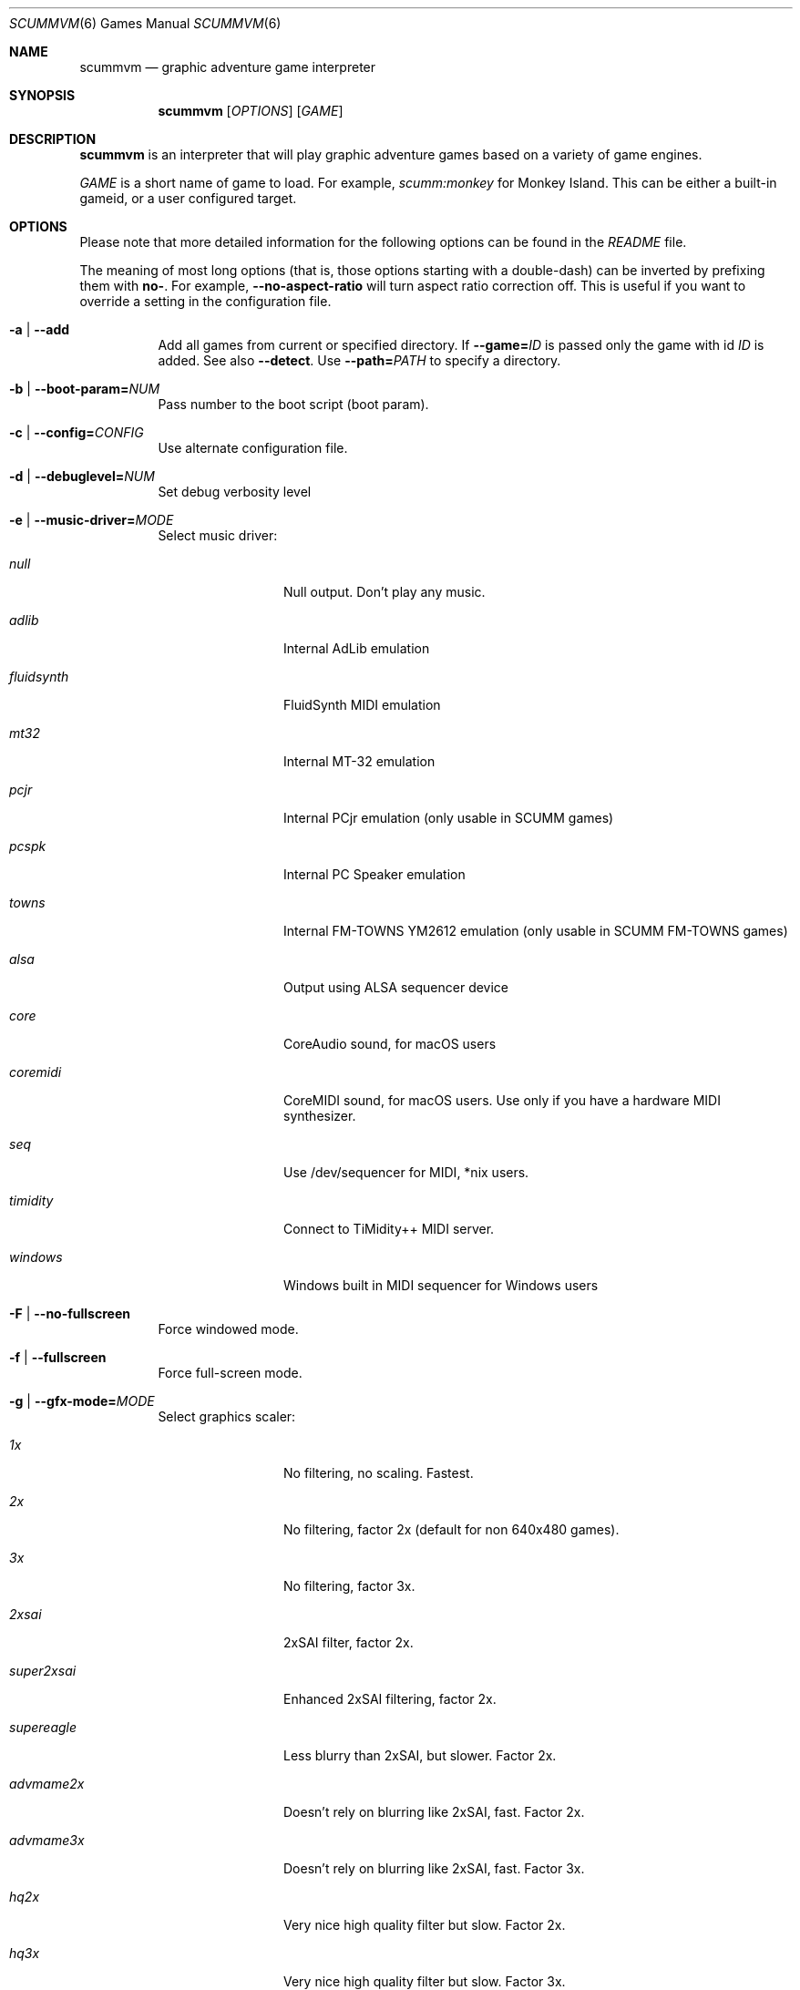 .Dd December 15, 2004
.Dt SCUMMVM 6
.Os
.Sh NAME
.Nm scummvm
.Nd graphic adventure game interpreter
.Sh SYNOPSIS
.Nm scummvm
.Op Ar OPTIONS
.Op Ar GAME
.Sh DESCRIPTION
.Nm
is an interpreter that will play graphic adventure games
based on a variety of game engines.
.Pp
.Ar GAME
is a short name of game to load.
For example,
.Em scumm:monkey
for Monkey Island.
This can be either a built-in gameid, or a user configured target.
.Sh OPTIONS
Please note that more detailed information for the following options can be
found in the
.Pa README
file.
.Pp
The meaning of most long options (that is, those options starting with a
double-dash) can be inverted by prefixing them with
.Sy no- .
For example,
.Fl -no-aspect-ratio
will turn aspect ratio correction off.
This is useful if you want to override a setting in the configuration file.
.Bl -tag -width Ds
.It Fl a | -add
Add all games from current or specified directory.
If
.Fl -game= Ns Ar ID
is passed only the game with id
.Ar ID
is added.
See also
.Fl -detect .
Use
.Fl -path= Ns Ar PATH
to specify a directory.
.It Fl b | -boot-param= Ns Ar NUM
Pass number to the boot script (boot param).
.It Fl c | -config= Ns Ar CONFIG
Use alternate configuration file.
.It Fl d | -debuglevel= Ns Ar NUM
Set debug verbosity level
.It Fl e | -music-driver= Ns Ar MODE
Select music driver:
.Bl -tag -width 10m
.It Ar null
Null output.
Don't play any music.
.It Ar adlib
Internal AdLib emulation
.It Ar fluidsynth
FluidSynth MIDI emulation
.It Ar mt32
Internal MT-32 emulation
.It Ar pcjr
Internal PCjr emulation (only usable in SCUMM games)
.It Ar pcspk
Internal PC Speaker emulation
.It Ar towns
Internal FM-TOWNS YM2612 emulation (only usable in SCUMM FM-TOWNS games)
.It Ar alsa
Output using ALSA sequencer device
.It Ar core
CoreAudio sound, for macOS users
.It Ar coremidi
CoreMIDI sound, for macOS users.
Use only if you have a hardware MIDI synthesizer.
.It Ar seq
Use /dev/sequencer for MIDI, *nix users.
.It Ar timidity
Connect to TiMidity++ MIDI server.
.It Ar windows
Windows built in MIDI sequencer for Windows users
.El
.It Fl F | -no-fullscreen
Force windowed mode.
.It Fl f | -fullscreen
Force full-screen mode.
.It Fl g | -gfx-mode= Ns Ar MODE
Select graphics scaler:
.Bl -tag -width 10m
.It Ar 1x
No filtering, no scaling.
Fastest.
.It Ar 2x
No filtering, factor 2x (default for non 640x480 games).
.It Ar 3x
No filtering, factor 3x.
.It Ar 2xsai
2xSAI filter, factor 2x.
.It Ar super2xsai
Enhanced 2xSAI filtering, factor 2x.
.It Ar supereagle
Less blurry than 2xSAI, but slower.
Factor 2x.
.It Ar advmame2x
Doesn't rely on blurring like 2xSAI, fast.
Factor 2x.
.It Ar advmame3x
Doesn't rely on blurring like 2xSAI, fast.
Factor 3x.
.It Ar hq2x
Very nice high quality filter but slow.
Factor 2x.
.It Ar hq3x
Very nice high quality filter but slow.
Factor 3x.
.It Ar tv2x
Interlace filter, tries to emulate a TV.
Factor 2x.
.It Ar dotmatrix
Dot matrix effect.
Factor 2x.
.El
.It Fl h | -help
Display a brief help text and exit.
.It Fl l | -logfile= Ns Ar PATH
Use alternate path for log file.
.It Fl m | -music-volume= Ns Ar NUM
Set the music volume, 0-255 (default: 192).
.It Fl n | -subtitles
Enable subtitles (use with games that have voice).
.It Fl p | -path= Ns Ar PATH
Path to where the game is installed.
.It Fl q | -language= Ns Ar LANG
Select game's language:
.Bl -tag -width Ds
.It Ar cz
Czech
.It Ar de
German
.It Ar en
English (USA) (default)
.It Ar es
Spanish
.It Ar fr
French
.It Ar gb
English (Great Britain)
.It Ar hb
Hebrew
.It Ar it
Italian
.It Ar jp
Japanese
.It Ar kr
Korean
.It Ar pt
Portuguese
.It Ar ru
Russian
.It Ar se
Swedish
.It Ar zh
Chinese
.El
.It Fl r | -speech-volume Ns Ar NUM
Set the voice volume to, 0-255 (default: 192).
.It Fl s | -sfx-volume= Ns Ar NUM
Set the sfx volume to, 0-255 (default: 192).
.It Fl t | -list-targets
Display list of configured targets and exit.
.It Fl u | -dump-scripts
Enable script dumping if a directory called
.Em dumps
exists in the current directory.
.It Fl v | -version
Display ScummVM version information and exit.
.It Fl x | -save-slot= Ns Ar [SLOT]
Saved game slot to load (default: autosave).
.It Fl z | -list-games
Display list of supported games and exit.
.It Fl -alt-intro
Use alternative intro for CD versions of Beneath a Steel Sky and Flight of the
Amazon Queen.
.It Fl -aspect-ratio
Enable aspect ratio correction.
.It Fl -auto-detect
Display a list of games from current or specified directory and start the first
one.
Use
.Fl -path= Ns Ar PATH
to specify a directory.
.It Fl -cdrom= Ns Ar NUM
CD drive to play CD audio from (default: 0 = first drive).
.It Fl -copy-protection
Enable copy protection in games, when ScummVM disables it by default.
.It Fl -dirtyrects
Enable dirty rectangles optimisation in software renderer (default: enabled).
.It Fl -debug-channels-only
Show only the specified debug channels
.It Fl -debugflags= Ns Ar FLAGS
Enable engine specific debug flags (separated by commas)
.It Fl -demo-mode
Start demo mode of Maniac Mansion (Classic version)
.It Fl -detect
Display a list of games with their ID from current or specified directory
without adding it to the config.
Use
.Fl -path= Ns Ar PATH
to specify a directory.
.It Fl -dump-midi
Dumps MIDI events to
.Pa dump.mid ,
until quitting from game.
.It Fl -enable-gs
Enable Roland GS mode for MIDI playback.
.It Fl -engine= Ns Ar ID
In combination with
.Fl -list-games
or
.Fl -list-all-games
only lists games for this engine.
.It Fl -engine-speed= Ns Ar NUM
Set frame per second limit (0 - 100), 0 = no limit (default: 60).
.It Fl -extrapath= Ns Ar PATH
Extra path to additional game data
.It Fl -filtering
Force filtered graphics mode
.It Fl -game= Ns Ar ID
In combination with
.Fl -add
or
.Fl -detect
only adds or attempts to detect the game with id
.Ar ID .
.It Fl -gui-theme= Ns Ar THEME
Select GUI theme
.Po
.Ar default ,
.Ar modern ,
.Ar classic
.Pc
.It Fl -joystick= Ns Ar NUM
Enable joystick input (default: 0 = first joystick).
.It Fl -iconspath= Ns Ar PATH
Path to additional icons for the launcher grid view.
.It Fl -list-all-debugflags
Display list of all engine specified debugflags.
.It Fl -list-all-engines
Display list of all detection engines and exit.
.It Fl -list-all-games
Display list of all detected games and exit.
.It Fl -list-audio-devices
List all available audio devices
.It Fl -list-debugflags= Ns Ar engine
Display list of engine specified debugflags.
if
.Ar engine= Ns global
or
.Ar engine
is not specified, then it will list global debugflags.
.It Fl -list-engines
Display list of suppported engines and exit.
.It Fl -list-saves
Display a list of saved games for the target specified with
.Fl -game= Ns Ar TARGET
or all targets if none is specified.
.Fl -game= Ns Ar ID
In combination with
.Fl -add
or
.Fl -detect
only adds or attempts to detect the game with id
.Ar ID .
.It Fl -list-themes
Display list of all usable GUI themes
.It Fl -md5
Shows MD5 hash of the file given by
.Fl -md5-path= Ns Ar PATH .
If
.Fl -md5-length= Ns Ar NUM
is passed then it shows the MD5 hash of the first or last
.Ar NUM
bytes of the file given by
.Ar PATH .
If
.Fl -md5-engine= Ns Ar ENGINE_ID
is passed, it fetches the MD5 length automatically, overriding
.Fl -md5-length .
.It Fl -md5mac
Shows MD5 hash for both the resource fork and data fork of the
mac file given by
.Fl -md5-path= Ns Ar PATH .
If
.Fl -md5-length= Ns Ar NUM
is passed then it shows the MD5 hash of the first or last
.Ar NUM
bytes of each fork.
.It Fl -midi-gain= Ns Ar NUM
Set the gain for MIDI playback, 0-1000 (default: 100)
.br
(only supported by some MIDI drivers)
.It Fl -multi-midi
Enable combination of AdLib and native MIDI.
.It Fl -native-mt32
True Roland MT-32 MIDI (disable GM emulation).
.It Fl -no-filtering
Force unfiltered graphics mode
.It Fl -opl-driver= Ns Ar DRIVER
Select AdLib (OPL) emulator
.Po
.Ar db ,
.Ar mame ,
.Ar nuked
.Pc
.It Fl -output-rate= Ns Ar RATE
Set output sample rate in Hz (e.g. 22050).
.It Fl -platform= Ns Ar WORD
Specify platform of game
.Po
.Ar 2gs ,
.Ar 3do ,
.Ar acorn ,
.Ar amiga ,
.Ar atari ,
.Ar c64 ,
.Ar fmtowns ,
.Ar mac ,
.Ar nes ,
.Ar pc ,
.Ar pce ,
.Ar segacd ,
.Ar windows
.Pc
.It Fl -recursive
In combination with
.Fl -add
or
.Fl -detect
recurse down all subdirectories
.It Fl -render-mode= Ns Ar MODE
Enable additional render modes
.Po
.Ar hercGreen ,
.Ar hercAmber ,
.Ar cga ,
.Ar ega ,
.Ar vga ,
.Ar amiga ,
.Ar fmtowns ,
.Ar pc9821 ,
.Ar pc9801 ,
.Ar 2gs ,
.Ar atari ,
.Ar macintosh
.Pc
.It Fl -renderer= Ns Ar RENDERER
Select 3D renderer
.Po
.Ar software ,
.Ar opengl ,
.Ar opengl_shaders
.Pc
.It Fl -savepath= Ns Ar PATH
Path to where saved games are stored
.It Fl -scale-factor= Ns Ar FACTOR
Factor to scale the graphics by.
.It Fl -scaler= Ns Ar MODE
Select graphics scaler
.Po
.Ar normal ,
.Ar hq ,
.Ar edge ,
.Ar advmame ,
.Ar sai ,
.Ar supersai ,
.Ar supereagle ,
.Ar pm ,
.Ar dotmatrix ,
.Ar tv2x
.Pc .
.It Fl -screenshotpath= Ns Ar PATH
Specify path where screenshot files are created.
.It Fl -show-fps
Display FPS in 3D games.
.It Fl -soundfont= Ns Ar FILE
Select the SoundFont for MIDI playback (only supported by some MIDI drivers).
.It Fl -start-movie= Ns Ar NAME Ns Ar @NUM
Start movie at frame for Director.
Either can be specified without the other.
.It Fl -stretch-mode= Ns Ar MODE
Select stretch mode
.Po
.Ar center ,
.Ar integral ,
.Ar fit ,
.Ar stretch
.Pc
.It Fl -talkspeed= Ns Ar NUM
Set talk delay for SCUMM games, or talk speed for other games (default: 60)
.It Fl -tempo= Ns Ar NUM
Set music tempo (in percent, 50-200) for SCUMM games (default: 100).
.It Fl -themepath= Ns Ar PATH
Path to where GUI themes are stored
.It Fl -window-size= Ns Ar W,H
Set the ScummVM window size to the specified dimensions (OpenGL only).
.El
.Sh INGAME HOTKEYS
.Bl -tag -width 13m
.It Ctrl-F5
Display the Global Menu
.It Cmd-q
Quit (macOS)
.It Ctrl-q
Quit (Most platforms)
.It Ctrl-u
Mute all sounds
.It Ctrl-m
Toggle mouse capture
.It Ctrl-Alt 1-8
Switch between graphics filters
.It Ctrl-Alt +
Increase scale factor
.It Ctrl-Alt -
Decrease scale factor
.It Ctrl-Alt a
Toggle aspect-ratio correction
.It Ctrl-Alt f
Toggle graphics filtering
.It Ctrl-Alt s
Cycle through scaling modes
.It Alt-Enter
Toggle full screen/windowed
.It Alt-s
Make a screenshot (SDL backend only)
.It Ctrl-F7
Open virtual keyboard (if enabled). This can also be triggered by a long press
of the middle mouse button or wheel.
.El
.Pp
There are many more SCUMM and game-specific hotkeys.
See the
.Pa README
file.
.Sh ENVIRONMENT
.Bl -tag -width SCUMMVM
.It Ev SCUMMVM_MIDI
The sequencer device to use with the
.Ql seq
MIDI driver.
.It Ev SCUMMVM_MIDIPORT
The number of the sequencer to use when using the
.Ql seq
MIDI driver.
.It Ev SCUMMVM_PORT
The ALSA port to open for output when using the
.Ql alsa
MIDI driver.
.El
.Sh FILES
.Bl -tag -width Ds
.It Pa $HOME/.scummvmrc
Configuration file on UNIX.
.It Pa "$HOME/Library/Preferences/ScummVM Preferences"
Configuration file on macOS.
.El
.Sh EXAMPLES
Running the builtin game launcher:
.Pp
.Dl $ scummvm
.Pp
Running Day of the Tentacle specifying the path:
.Pp
.Dl $ scummvm -p /usr/local/share/games/tentacle scumm:tentacle
.Pp
Running The Dig with advmame2x filter with subtitles:
.Pp
.Dl $ scummvm -g advmame2x -n scumm:dig
.Pp
Running the Italian version of Maniac Mansion fullscreen:
.Pp
.Dl $ scummvm -q it -f scumm:maniac
.Sh SEE ALSO
More information can be found in the
.Pa README
and on the website
.Lk https://www.scummvm.org .
.Sh AUTHORS
ScummVM was written by the ScummVM team.
See
.Pa AUTHORS
file for more information.
